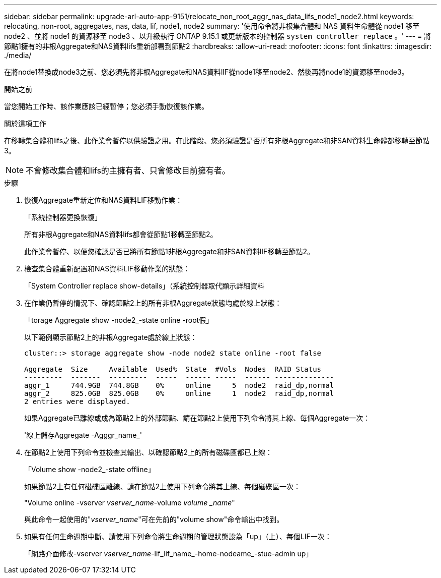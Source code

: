 ---
sidebar: sidebar 
permalink: upgrade-arl-auto-app-9151/relocate_non_root_aggr_nas_data_lifs_node1_node2.html 
keywords: relocating, non-root, aggregates, nas, data, lif, node1, node2 
summary: '使用命令將非根集合體和 NAS 資料生命體從 node1 移至 node2 、並將 node1 的資源移至 node3 、以升級執行 ONTAP 9.15.1 或更新版本的控制器 `system controller replace` 。' 
---
= 將節點1擁有的非根Aggregate和NAS資料lifs重新部署到節點2
:hardbreaks:
:allow-uri-read: 
:nofooter: 
:icons: font
:linkattrs: 
:imagesdir: ./media/


[role="lead"]
在將node1替換成node3之前、您必須先將非根Aggregate和NAS資料lIF從node1移至node2、然後再將node1的資源移至node3。

.開始之前
當您開始工作時、該作業應該已經暫停；您必須手動恢復該作業。

.關於這項工作
在移轉集合體和lifs之後、此作業會暫停以供驗證之用。在此階段、您必須驗證是否所有非根Aggregate和非SAN資料生命體都移轉至節點3。


NOTE: 不會修改集合體和lifs的主擁有者、只會修改目前擁有者。

.步驟
. 恢復Aggregate重新定位和NAS資料LIF移動作業：
+
「系統控制器更換恢復」

+
所有非根Aggregate和NAS資料lifs都會從節點1移轉至節點2。

+
此作業會暫停、以便您確認是否已將所有節點1非根Aggregate和非SAN資料lIF移轉至節點2。

. 檢查集合體重新配置和NAS資料LIF移動作業的狀態：
+
「System Controller replace show-details」（系統控制器取代顯示詳細資料

. 在作業仍暫停的情況下、確認節點2上的所有非根Aggregate狀態均處於線上狀態：
+
「torage Aggregate show -node2_-state online -root假」

+
以下範例顯示節點2上的非根Aggregate處於線上狀態：

+
[listing]
----
cluster::> storage aggregate show -node node2 state online -root false

Aggregate  Size     Available  Used%  State  #Vols  Nodes  RAID Status
---------  -------  ---------  -----  ------ -----  ------ --------------
aggr_1     744.9GB  744.8GB    0%     online     5  node2  raid_dp,normal
aggr_2     825.0GB  825.0GB    0%     online     1  node2  raid_dp,normal
2 entries were displayed.
----
+
如果Aggregate已離線或成為節點2上的外部節點、請在節點2上使用下列命令將其上線、每個Aggregate一次：

+
'線上儲存Aggregate -Agggr_name_'

. 在節點2上使用下列命令並檢查其輸出、以確認節點2上的所有磁碟區都已上線：
+
「Volume show -node2_-state offline」

+
如果節點2上有任何磁碟區離線、請在節點2上使用下列命令將其上線、每個磁碟區一次：

+
"Volume online -vserver _vserver_name_-volume _volume _name_"

+
與此命令一起使用的"_vserver_name_"可在先前的"volume show"命令輸出中找到。



. [[step5]]如果有任何生命週期中斷、請使用下列命令將生命週期的管理狀態設為「up」（上）、每個LIF一次：
+
「網路介面修改-vserver _vserver_name_-lif_lif_name_-home-nodeame_-stue-admin up」


